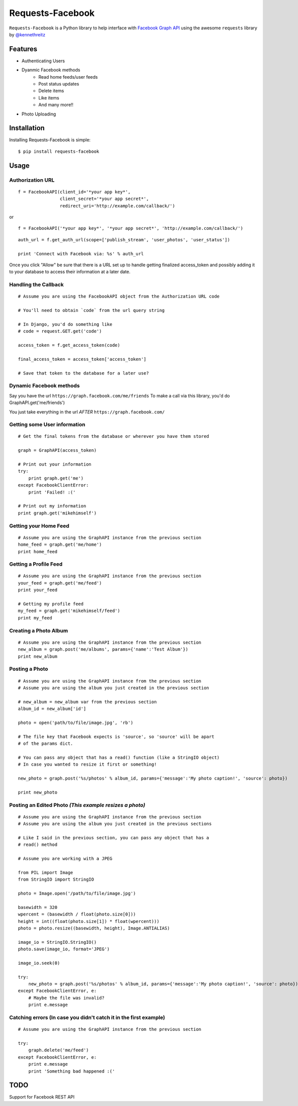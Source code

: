 Requests-Facebook
=================


``Requests-Facebook`` is a Python library to help interface with `Facebook Graph API <https://graph.facebook.com>`_ using the awesome ``requests`` library by `@kennethreitz <https://github.com/kennethreitz>`_

Features
--------

* Authenticating Users
* Dyanmic Facebook methods
   - Read home feeds/user feeds
   - Post status updates
   - Delete items
   - Like items
   - And many more!!
* Photo Uploading


Installation
------------

Installing Requests-Facebook is simple: ::

    $ pip install requests-facebook


Usage
-----

Authorization URL
~~~~~~~~~~~~~~~~~

::

    f = FacebookAPI(client_id='*your app key*',
                    client_secret='*your app secret*',
                    redirect_uri='http://example.com/callback/')

or

::

    f = FacebookAPI('*your app key*', '*your app secret*', 'http://example.com/callback/')

::

    auth_url = f.get_auth_url(scope=['publish_stream', 'user_photos', 'user_status'])
    
    print 'Connect with Facebook via: %s' % auth_url

Once you click "Allow" be sure that there is a URL set up to handle getting finalized access_token and possibly adding it to your database to access their information at a later date.

Handling the Callback
~~~~~~~~~~~~~~~~~~~~~
::

    # Assume you are using the FacebookAPI object from the Authorization URL code

    # You'll need to obtain `code` from the url query string

    # In Django, you'd do something like
    # code = request.GET.get('code')

    access_token = f.get_access_token(code)
    
    final_access_token = access_token['access_token']
    
    # Save that token to the database for a later use?


Dynamic Facebook methods
~~~~~~~~~~~~~~~~~~~~~~~~
Say you have the url ``https://graph.facebook.com/me/friends``
To make a call via this library, you'd do GraphAPI.get('me/friends')

You just take everything in the url *AFTER* ``https://graph.facebook.com/``

Getting some User information
~~~~~~~~~~~~~~~~~~~~~~~~~~~~~
::

    # Get the final tokens from the database or wherever you have them stored

    graph = GraphAPI(access_token)

    # Print out your information
    try:
        print graph.get('me')
    except FacebookClientError:
        print 'Failed! :('

    # Print out my information
    print graph.get('mikehimself')


Getting your Home Feed
~~~~~~~~~~~~~~~~~~~~~~
::

    # Assume you are using the GraphAPI instance from the previous section
    home_feed = graph.get('me/home')
    print home_feed

Getting a Profile Feed
~~~~~~~~~~~~~~~~~~~~~~
::

    # Assume you are using the GraphAPI instance from the previous section
    your_feed = graph.get('me/feed')
    print your_feed

    # Getting my profile feed
    my_feed = graph.get('mikehimself/feed')
    print my_feed

Creating a Photo Album
~~~~~~~~~~~~~~~~~~~~~~
::

    # Assume you are using the GraphAPI instance from the previous section
    new_album = graph.post('me/albums', params={'name':'Test Album'})
    print new_album

Posting a Photo
~~~~~~~~~~~~~~~
::

    # Assume you are using the GraphAPI instance from the previous section
    # Assume you are using the album you just created in the previous section

    # new_album = new_album var from the previous section
    album_id = new_album['id']

    photo = open('path/to/file/image.jpg', 'rb')

    # The file key that Facebook expects is 'source', so 'source' will be apart
    # of the params dict.

    # You can pass any object that has a read() function (like a StringIO object)
    # In case you wanted to resize it first or something!

    new_photo = graph.post('%s/photos' % album_id, params={'message':'My photo caption!', 'source': photo})

    print new_photo


Posting an Edited Photo *(This example resizes a photo)*
~~~~~~~~~~~~~~~~~~~~~~~~~~~~~~~~~~~~~~~~~~~~~~~~~~~~~~~~
::

    # Assume you are using the GraphAPI instance from the previous section
    # Assume you are using the album you just created in the previous sections

    # Like I said in the previous section, you can pass any object that has a
    # read() method

    # Assume you are working with a JPEG

    from PIL import Image
    from StringIO import StringIO

    photo = Image.open('/path/to/file/image.jpg')

    basewidth = 320
    wpercent = (basewidth / float(photo.size[0]))
    height = int((float(photo.size[1]) * float(wpercent)))
    photo = photo.resize((basewidth, height), Image.ANTIALIAS)

    image_io = StringIO.StringIO()
    photo.save(image_io, format='JPEG')
    
    image_io.seek(0)

    try:
        new_photo = graph.post('%s/photos' % album_id, params={'message':'My photo caption!', 'source': photo})
    except FacebookClientError, e:
        # Maybe the file was invalid?
        print e.message


Catching errors **(In case you didn't catch it in the first example)**
~~~~~~~~~~~~~~~~~~~~~~~~~~~~~~~~~~~~~~~~~~~~~~~~~~~~~~~~~~~~~~~~~~~~~~
::

    # Assume you are using the GraphAPI instance from the previous section

    try:
        graph.delete('me/feed')
    except FacebookClientError, e:
        print e.message
        print 'Something bad happened :('


TODO
----
Support for Facebook REST API
